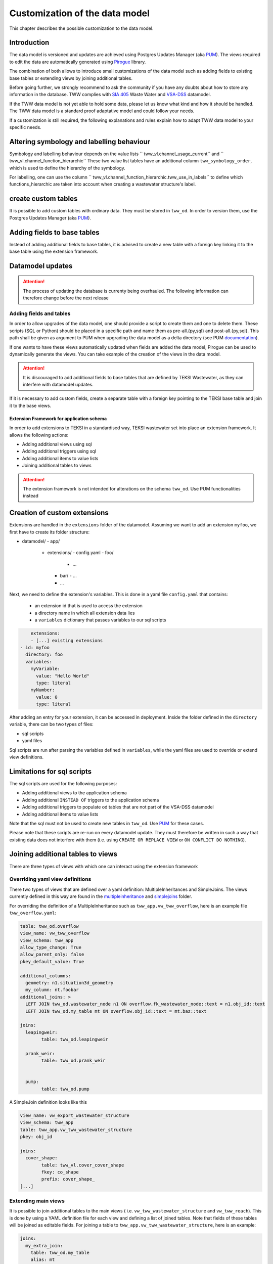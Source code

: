 Customization of the data model
===============================

This chapter describes the possible customization to the data model.


Introduction
^^^^^^^^^^^^^

The data model is versioned and updates are achieved using Postgres Updates Manager (aka `PUM <https://github.com/opengisch/pum>`_).
The views required to edit the data are automatically generated using `Pirogue <https://github.com/opengisch/pirogue>`_ library.

The combination of both allows to introduce small customizations of the data model such as adding fields to existing base tables or extending views by joining additional tables.

Before going further, we strongly recommend to ask the community if you have any doubts about how to store any information in the database. TWW complies with `SIA 405 <http://www.sia.ch/405>`_ Waste Water and `VSA-DSS <https://www.vsa.ch/models/>`_ datamodel.

If the TWW data model is not yet able to hold some data, please let us know what kind and how it should be handled.
The TWW data model is a standard proof adaptative model and could follow your needs.

If a customization is still required, the following explanations and rules explain how to adapt TWW data model to your specific needs.

Altering symbology and labelling behaviour
^^^^^^^^^^^^^

Symbology and labelling behaviour depends on the value lists `` tww_vl.channel_usage_current`` and `` tww_vl.channel_function_hierarchic``  These two value list tables have an additional column ``tww_symbology_order``, which is used to define the hierarchy of the symbology.

For labelling, one can use the column `` tww_vl.channel_function_hierarchic.tww_use_in_labels`` to define which functions_hierarchic are taken into account when creating a wastewater structure's label.

create custom tables
^^^^^^^^^^^^^

It is possible to add custom tables with ordinary data. They must be stored in ``tww_od``. In order to version them, use the Postgres Updates Manager (aka `PUM <https://github.com/opengisch/pum>`_).

Adding fields to base tables
^^^^^^^^^^^^^

Instead of adding additional fields to base tables, it is advised to create a new table with a foreign key linking it to the base table using the extension framework.

Datamodel updates
^^^^^^^^^^^^
.. attention:: The process of updating the database is currenty being overhauled. The following information can therefore change before the next release


Adding fields and tables
""""""""""""""""""""""""

In order to allow upgrades of the data model, one should provide a script to create them and one to delete them.
These scripts (SQL or Python) should be placed in a specific path and name them as pre-all.{py,sql} and post-all.{py,sql}.
This path shall be given as argument to PUM when upgrading the data model as a delta directory (see PUM `documentation <https://github.com/opengisch/pum>`_).

If one wants to have these views automatically updated when fields are added the data model, Pirogue can be used to dynamically generate the views. You can take example of the creation of the views in the data model.

.. attention:: It is discouraged to add additional fields to base tables that are defined by TEKSI Wastewater, as they can interfere with datamodel updates.
If it is necessary to add custom fields, create a separate table with a foreign key pointing to the TEKSI base table and join it to the base views.


Extension Framework for application schema
---------------

In order to add extensions to TEKSI in a standardised way, TEKSI wastewater set into place an extension framework. It allows the following actions:

* Adding additional views using sql
* Adding additional triggers using sql
* Adding additional items to value lists
* Joining additional tables to views

.. attention:: The extension framework is not intended for alterations on the schema ``tww_od``. Use PUM functionalities instead

Creation of custom extensions
^^^^^^^^^^^^^
Extensions are handled in the ``extensions`` folder of the datamodel. Assuming we want to add an extension ``myfoo``, we first have to create its folder structure:


- datamodel/
  - app/
    - extensions/
      - config.yaml
      - foo/
        - ...
      - bar/
        - ...
      - ...

Next, we need to define the extension's variables. This is done in a yaml file ``config.yaml`` that contains:

  * an extension id that is used to access the extension
  * a directory name in which all extension data lies
  * a ``variables`` dictionary that passes variables to our sql scripts

.. code:: YAML

	extensions:
	- [...] existing extensions
    - id: myfoo
      directory: foo
      variables:
        myVariable:
          value: "Hello World"
          type: literal
        myNumber:
          value: 0
          type: literal


After adding an entry for your extension, it can be accessed in deployment. Inside the folder defined in the ``directory`` variable, there can be two types of files:

* sql scripts
* yaml files

Sql scripts are run after parsing the variables defined in ``variables``, while the yaml files are used to override or extend view definitions.

Limitations for sql scripts
^^^^^^^^^^^^^

The sql scripts are used for the following purposes:

* Adding additional views to the application schema
* Adding additional ``INSTEAD OF`` triggers to the application schema
* Adding additional triggers to populate od tables that are not part of the VSA-DSS datamodel
* Adding additional items to value lists

Note that the sql must not be used to create new tables in ``tww_od``. Use `PUM <https://github.com/opengisch/pum>`_ for these cases.

Please note that these scripts are re-run on every datamodel update.
They must therefore be written in such a way that existing data does not interfere with them (i.e. using ``CREATE OR REPLACE VIEW`` or ``ON CONFLICT DO NOTHING``).


Joining additional tables to views
^^^^^^^^^^^^^

There are three types of views with which one can interact using the extension framework

Overriding yaml view definitions
""""""""""""""""""""""""""""""""
There two types of views that are defined over a yaml definition: MultipleInheritances and SimpleJoins.
The views currently defined in this way are found in the `multipleinheritance <https://github.com/teksi/wastewater/tree/main/datamodel/app/view/multipleinheritance>`_ and `simplejoins <https://github.com/teksi/wastewater/tree/main/datamodel/app/view/simplejoins>`_ folder.

For overriding the definition of a MultipleInheritance such as ``tww_app.vw_tww_overflow``, here is an example file ``tww_overflow.yaml``:

.. code:: YAML

	table: tww_od.overflow
	view_name: vw_tww_overflow
	view_schema: tww_app
	allow_type_change: True
	allow_parent_only: false
	pkey_default_value: True

	additional_columns:
	  geometry: n1.situation3d_geometry
	  my_column: nt.foobar
	additional_joins: >
	  LEFT JOIN tww_od.wastewater_node n1 ON overflow.fk_wastewater_node::text = n1.obj_id::text
	  LEFT JOIN tww_od.my_table mt ON overflow.obj_id::text = mt.baz::text

	joins:
	  leapingweir:
		table: tww_od.leapingweir

	  prank_weir:
		table: tww_od.prank_weir


	  pump:
		table: tww_od.pump

A SimpleJoin definition looks like this

.. code:: YAML

	view_name: vw_export_wastewater_structure
	view_schema: tww_app
	table: tww_app.vw_tww_wastewater_structure
	pkey: obj_id

	joins:
	  cover_shape:
		table: tww_vl.cover_cover_shape
		fkey: co_shape
		prefix: cover_shape_
	[...]


Extending main views
""""""""""""""""""""

It is possible to join additional tables to the main views ( i.e. ``vw_tww_wastewater_structure`` and ``vw_tww_reach``).
This is done by using a YAML definition file for each view and defining a list of joined tables.
Note that fields of these tables will be joined as editable fields.
For joining a table to ``tww_app.vw_tww_wastewater_structure``, here is an example:

.. code:: YAML

    joins:
      my_extra_join:
        table: tww_od.my_table
        alias: mt
        prefix: mt_
        skip_columns:
          - field_1
          - field_2
        remap_columns_select:
          field_3: my_renamed_field
        remap_columns:
          field_3: my_renamed_field
        join_on: mt.fk_ws = ws.obj_id
		read_only: false

``table`` and ``join_on`` are mandatory keys, all the others are optional.
``read_only`` defaults to true. ``remap_columns`` is used on insert and update.
Entries that are in ``skip_columns`` but listed in ``remap_columns`` are not skipped on insert and update.
It is expected that mt.fk_ws has a ON DELETE CASCADE`` foreign key constraint.
The yaml file needs to be called ``vw_tww_wastewater_structure.yaml``.


Deployment of custom extensions
^^^^^^^^^^^^^

A predefined extension can be loaded using

``python -m .app.create_app.py --pg_service pg_tww --drop-schema --srid 2056 --extensions myfoo bar``

On creation of the application schema, the order of creation of objects is as follows:

* TWW functions
* Extensions in the order inside the ``--extensions`` flag
* Single Inheritances
* Multiple inheritances (can be overridden by extension yaml)
* Main views (can be extended by extension yaml)
* Simple join views (can be overridden by extension yaml)
* TWW sql scripts
* default values and triggers relating to app functions
* post-all sql scripts

